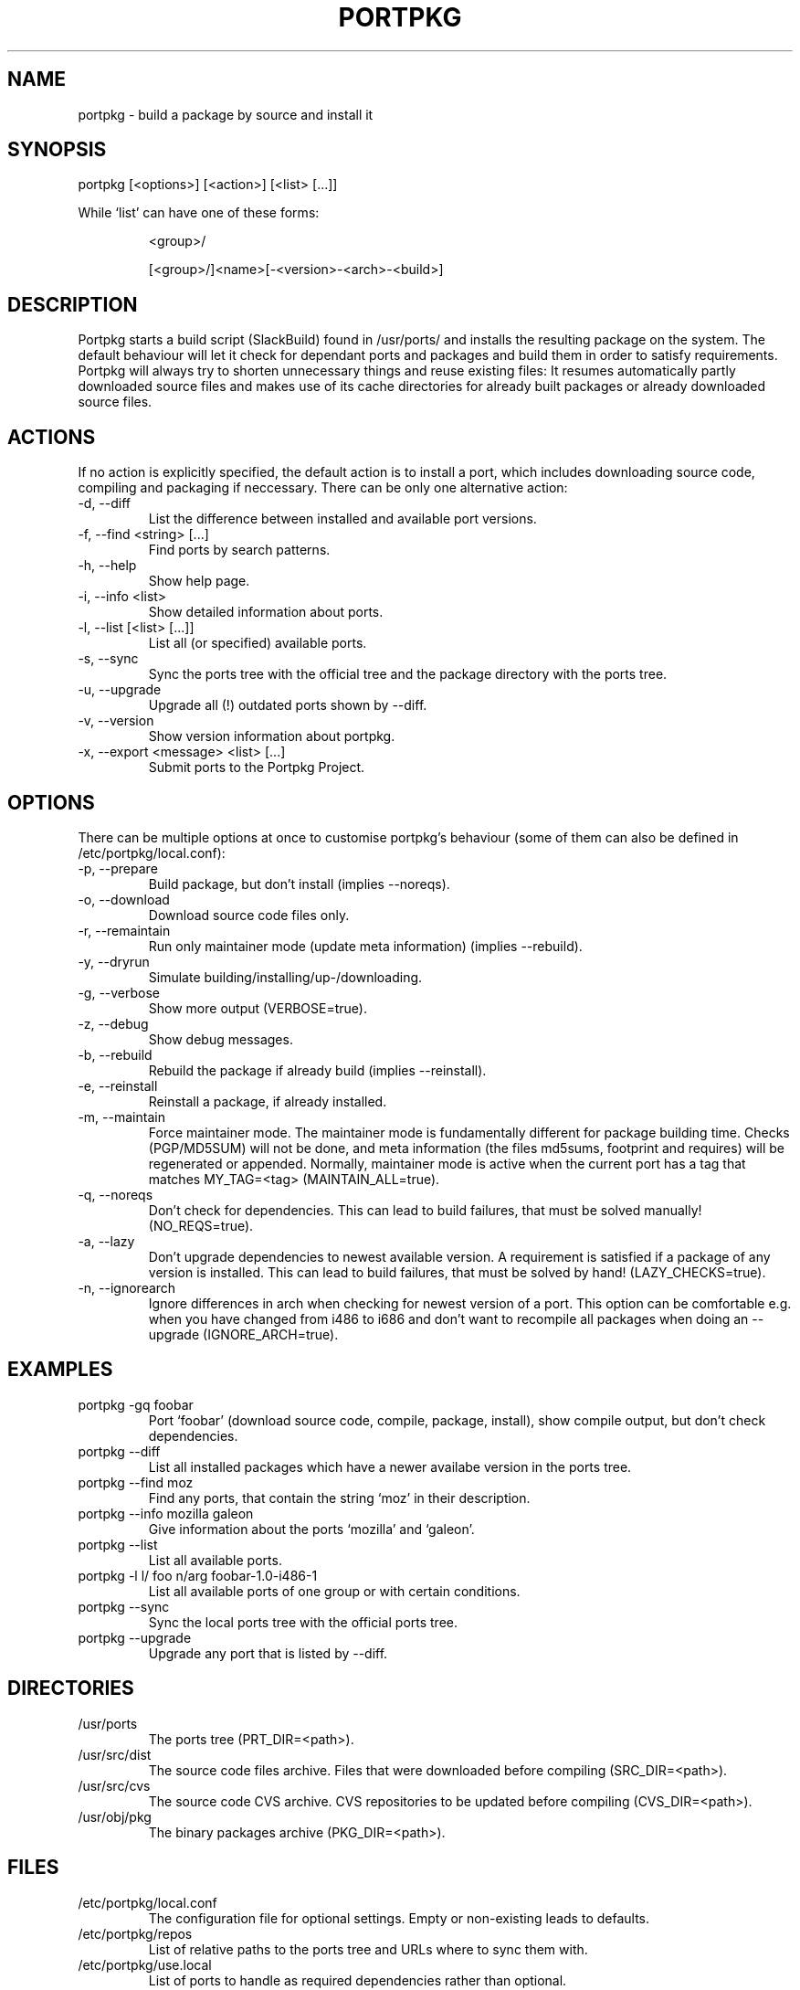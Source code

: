 .TH PORTPKG 1 "February 2005" "Slackware Linux" "User Manuals"
.SH NAME
portpkg \- build a package by source and install it
.SH SYNOPSIS
portpkg [<options>] [<action>] [<list> [...]]
.PP
While `list' can have one of these forms:
.IP
<group>/
.IP
[<group>/]<name>[-<version>-<arch>-<build>]
.SH DESCRIPTION
Portpkg starts a build script (SlackBuild) found in /usr/ports/ and
installs the resulting package on the system. The default behaviour will
let it check for dependant ports and packages and build them in order to
satisfy requirements. Portpkg will always try to shorten unnecessary
things and reuse existing files: It resumes automatically partly
downloaded source files and makes use of its cache directories for
already built packages or already downloaded source files.
.SH ACTIONS
If no action is explicitly specified, the default action is to install a
port, which includes downloading source code, compiling and packaging if
neccessary. There can be only one alternative action:
.IP "-d, --diff"
List the difference between installed and available port versions.
.IP "-f, --find <string> [...]"
Find ports by search patterns.
.IP "-h, --help"
Show help page.
.IP "-i, --info <list>"
Show detailed information about ports.
.IP "-l, --list [<list> [...]]"
List all (or specified) available ports.
.IP "-s, --sync"
Sync the ports tree with the official tree and the package directory
with the ports tree.
.IP "-u, --upgrade"
Upgrade all (!) outdated ports shown by --diff.
.IP "-v, --version"
Show version information about portpkg.
.IP "-x, --export <message> <list> [...]"
Submit ports to the Portpkg Project.
.SH OPTIONS
There can be multiple options at once to customise portpkg's behaviour
(some of them can also be defined in /etc/portpkg/local.conf):
.IP "-p, --prepare"
Build package, but don't install (implies --noreqs).
.IP "-o, --download"
Download source code files only.
.IP "-r, --remaintain"
Run only maintainer mode (update meta information) (implies --rebuild).
.IP "-y, --dryrun"
Simulate building/installing/up-/downloading.
.IP "-g, --verbose"
Show more output (VERBOSE=true).
.IP "-z, --debug"
Show debug messages.
.IP "-b, --rebuild"
Rebuild the package if already build (implies --reinstall).
.IP "-e, --reinstall"
Reinstall a package, if already installed.
.IP "-m, --maintain"
Force maintainer mode. The maintainer mode is fundamentally different
for package building time. Checks (PGP/MD5SUM) will not be done, and
meta information (the files md5sums, footprint and requires) will be
regenerated or appended. Normally, maintainer mode is active when the
current port has a tag that matches MY_TAG=<tag> (MAINTAIN_ALL=true).
.IP "-q, --noreqs"
Don't check for dependencies. This can lead to build failures, that must
be solved manually! (NO_REQS=true).
.IP "-a, --lazy"
Don't upgrade dependencies to newest available version. A requirement is
satisfied if a package of any version is installed. This can lead to
build failures, that must be solved by hand! (LAZY_CHECKS=true).
.IP "-n, --ignorearch"
Ignore differences in arch when checking for newest version of a port.
This option can be comfortable e.g. when you have changed from i486 to
i686 and don't want to recompile all packages when doing an --upgrade
(IGNORE_ARCH=true).
.SH EXAMPLES
.IP "portpkg -gq foobar"
Port `foobar' (download source code, compile, package, install), show
compile output, but don't check dependencies.
.IP "portpkg --diff"
List all installed packages which have a newer availabe version in the
ports tree.
.IP "portpkg --find moz"
Find any ports, that contain the string `moz' in their description.
.IP "portpkg --info mozilla galeon"
Give information about the ports `mozilla' and `galeon'.
.IP "portpkg --list"
List all available ports.
.IP "portpkg -l l/ foo n/arg foobar-1.0-i486-1"
List all available ports of one group or with certain conditions.
.IP "portpkg --sync"
Sync the local ports tree with the official ports tree.
.IP "portpkg --upgrade"
Upgrade any port that is listed by --diff.
.SH DIRECTORIES
.IP /usr/ports
The ports tree (PRT_DIR=<path>).
.IP /usr/src/dist
The source code files archive. Files that were downloaded before
compiling (SRC_DIR=<path>).
.IP /usr/src/cvs
The source code CVS archive. CVS repositories to be updated before
compiling (CVS_DIR=<path>).
.IP /usr/obj/pkg
The binary packages archive (PKG_DIR=<path>).
.SH FILES
.IP /etc/portpkg/local.conf
The configuration file for optional settings. Empty or non-existing
leads to defaults.
.IP "/etc/portpkg/repos"
List of relative paths to the ports tree and URLs where to sync them with.
.IP "/etc/portpkg/use.local"
List of ports to handle as required dependencies rather than optional.
.PP
Several configuration files are distributed and can be expanded by \.local files:
.IP "/etc/portpkg/mirrors and mirrors.local"
List of mirrors to be used when downloading files. 
.IP "/etc/portpkg/ignore and ignore.local"
List of ports to ignore when making the "requires" file.
.IP "/etc/portpkg/exclude and exclude.local"
List of ports to exclude when doing upgrades or diffs.
.PP
Log files:
.IP /var/log/portpkg/<name>.buildlog
The detailed output when a SlackBuild was executed. You can view this
instantly with --verbose.
.IP /var/log/portpkg/<package>.tar.bz2
A copy of ports that were exported.
.SH AUTHOR
Thomas Pfaff <topf at users dot berlios de>
.SH "SEE ALSO"
.BR installpkg(8)
.BR removepkg(8)
.BR upgradepkg(8)  	
